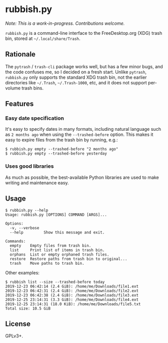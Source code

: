 * rubbish.py

/Note: This is a work-in-progress.  Contributions welcome./

=rubbish.py= is a command-line interface to the FreeDesktop.org (XDG) trash bin, stored at =~/.local/share/Trash=.

** Rationale

The =pytrash= / =trash-cli= package works well, but has a few minor bugs, and the code confuses me, so I decided on a fresh start.  Unlike =pytrash=,  =rubbish.py= only supports the standard XDG trash bin, not the earlier directories like =~/.Trash=, =~/.Trash-1000=, etc, and it does not support per-volume trash bins.

** Features

*** Easy date specification

It's easy to specify dates in many formats, including natural language such as =2 months ago= when using the =--trashed-before= option.  This makes it easy to expire files from the trash bin by running, e.g.:

#+BEGIN_EXAMPLE
$ rubbish.py empty --trashed-before "2 months ago"
$ rubbish.py empty --trashed-before yesterday
#+END_EXAMPLE

*** Uses good libraries

As much as possible, the best-available Python libraries are used to make writing and maintenance easy.

** Usage

#+BEGIN_EXAMPLE
$ rubbish.py --help
Usage: rubbish.py [OPTIONS] COMMAND [ARGS]...

Options:
  -v, --verbose
  --help         Show this message and exit.

Commands:
  empty    Empty files from trash bin.
  list     Print list of items in trash bin.
  orphans  List or empty orphaned trash files.
  restore  Restore paths from trash bin to original...
  trash    Move paths to trash bin.
#+END_EXAMPLE

Other examples:

#+BEGIN_EXAMPLE
$ rubbish list --size --trashed-before today
2019-12-23 06:42:14 (2.4 GiB): /home/me/Downloads/file1.ext
2019-12-23 06:42:31 (2.4 GiB): /home/me/Downloads/file2.ext
2019-12-23 06:42:38 (2.4 GiB): /home/me/Downloads/file3.ext
2019-12-25 23:14:31 (3.3 GiB): /home/me/Downloads/file4.ext
2019-12-25 23:14:31 (18.0 KiB): /home/me/Downloads/file5.txt
Total size: 10.5 GiB
#+END_EXAMPLE

** License

GPLv3+.
